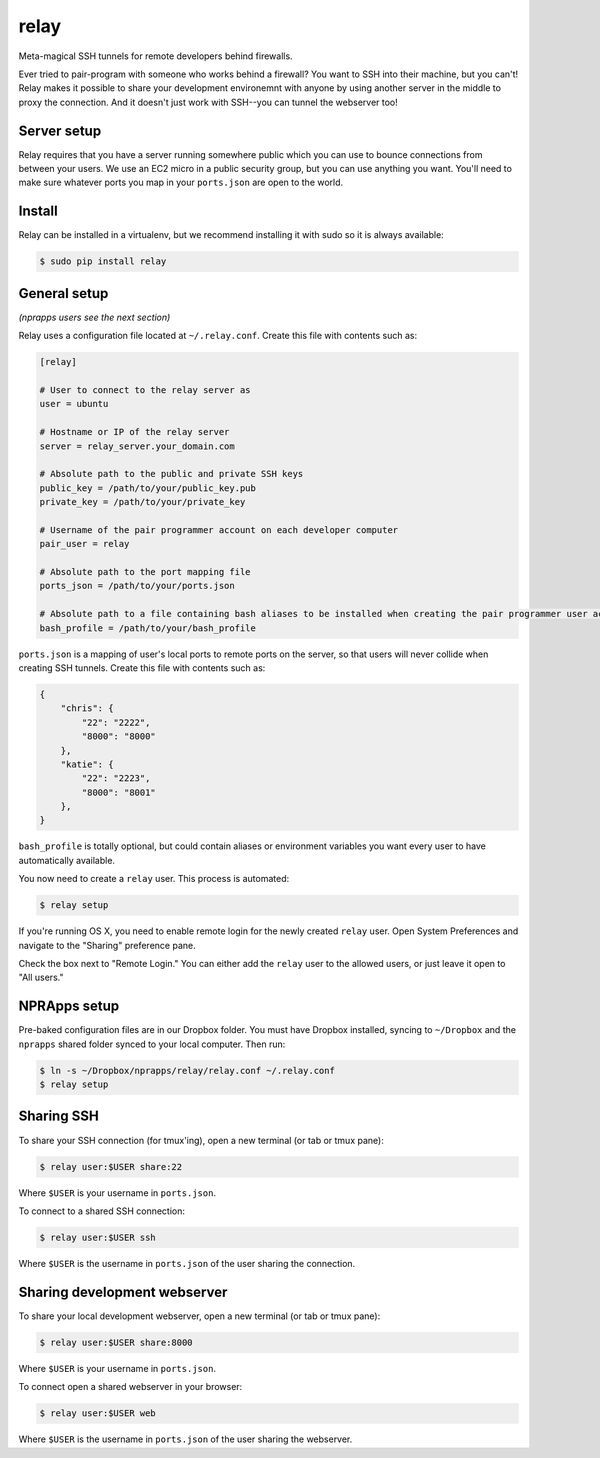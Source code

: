 relay
========

Meta-magical SSH tunnels for remote developers behind firewalls.

Ever tried to pair-program with someone who works behind a firewall? You want to SSH into their machine, but you can't! Relay makes it possible to share your development environemnt with anyone by using another server in the middle to proxy the connection. And it doesn't just work with SSH--you can tunnel the webserver too!

Server setup
------------

Relay requires that you have a server running somewhere public which you can use to bounce connections from between your users. We use an EC2 micro in a public security group, but you can use anything you want. You'll need to make sure whatever ports you map in your ``ports.json`` are open to the world.

Install
--------

Relay can be installed in a virtualenv, but we recommend installing it with sudo so it is always available:

.. code:: bash

    $ sudo pip install relay

General setup
-------------

*(nprapps users see the next section)*

Relay uses a configuration file located at ``~/.relay.conf``. Create this file with contents such as:

.. code:: ini

    [relay]

    # User to connect to the relay server as
    user = ubuntu

    # Hostname or IP of the relay server
    server = relay_server.your_domain.com

    # Absolute path to the public and private SSH keys
    public_key = /path/to/your/public_key.pub
    private_key = /path/to/your/private_key

    # Username of the pair programmer account on each developer computer
    pair_user = relay

    # Absolute path to the port mapping file
    ports_json = /path/to/your/ports.json

    # Absolute path to a file containing bash aliases to be installed when creating the pair programmer user account
    bash_profile = /path/to/your/bash_profile

``ports.json`` is a mapping of user's local ports to remote ports on the server, so that users will never collide when creating SSH tunnels. Create this file with contents such as:

.. code:: javascript

    {
        "chris": {
            "22": "2222",
            "8000": "8000"
        },
        "katie": {
            "22": "2223",
            "8000": "8001"
        },
    }

``bash_profile`` is totally optional, but could contain aliases or environment variables you want every user to have automatically available.

You now need to create a ``relay`` user. This process is automated:

.. code:: bash

    $ relay setup

If you're running OS X, you need to enable remote login for the newly created ``relay`` user. Open System Preferences and navigate to the "Sharing" preference pane.

Check the box next to "Remote Login." You can either add the ``relay`` user to the allowed users, or just leave it open to "All users." 

.. image:: remotelogin.png

NPRApps setup
-----------------

Pre-baked configuration files are in our Dropbox folder. You must have Dropbox installed, syncing to ``~/Dropbox`` and the ``nprapps`` shared folder synced to your local computer. Then run:

.. code:: bash

    $ ln -s ~/Dropbox/nprapps/relay/relay.conf ~/.relay.conf
    $ relay setup

Sharing SSH
------------------

To share your SSH connection (for tmux'ing), open a new terminal (or tab or tmux pane):

.. code:: bash

    $ relay user:$USER share:22

Where ``$USER`` is your username in ``ports.json``.

To connect to a shared SSH connection:

.. code:: bash

    $ relay user:$USER ssh

Where ``$USER`` is the username in ``ports.json`` of the user sharing the connection.

Sharing development webserver
-----------------------------

To share your local development webserver, open a new terminal (or tab or tmux pane):

.. code:: bash

    $ relay user:$USER share:8000

Where ``$USER`` is your username in ``ports.json``.

To connect open a shared webserver in your browser:

.. code:: bash

    $ relay user:$USER web

Where ``$USER`` is the username in ``ports.json`` of the user sharing the webserver.
